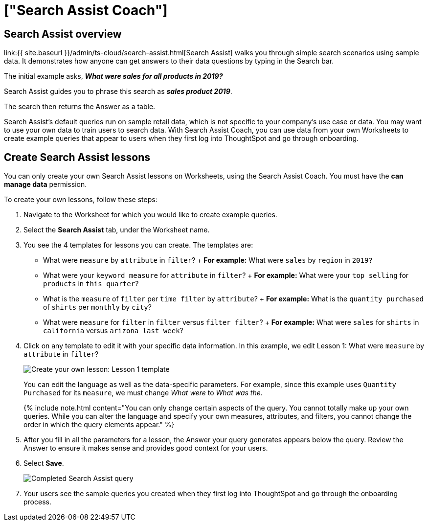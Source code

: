 = ["Search Assist Coach"]
:last_updated: 4/23/2021
:permalink: /:collection/:path.html
:sidebar: mydoc_sidebar
:summary: You can create your own Search Assist example queries, so your users can learn how to use ThoughtSpot's relational search on your own data.

== Search Assist overview

link:{{ site.baseurl }}/admin/ts-cloud/search-assist.html[Search Assist] walks you through simple search scenarios using sample data.
It demonstrates how anyone can get answers to their data questions by typing in the Search bar.

The initial example asks, *_What were sales for all products in 2019?_*

Search Assist guides you to phrase this search as *_sales product 2019_*.

The search then returns the Answer as a table.

Search Assist's default queries run on sample retail data, which is not specific to your company's use case or data.
You may want to use your own data to train users to search data.
With Search Assist Coach, you can use data from your own Worksheets to create example queries that appear to users when they first log into ThoughtSpot and go through onboarding.

== Create Search Assist lessons

You can only create your own Search Assist lessons on Worksheets, using the Search Assist Coach.
You must have the *can manage data* permission.

To create your own lessons, follow these steps:

. Navigate to the Worksheet for which you would like to create example queries.
. Select the *Search Assist* tab, under the Worksheet name.
. You see the 4 templates for lessons you can create.
The templates are:
 ** What were `measure` by `attribute` in `filter`?
+  *For example:* What were `sales` by `region` in `2019?`
 ** What were your `keyword measure` for `attribute` in `filter`?
+  *For example:* What were your `top selling` for `products` in `this quarter`?
 ** What is the `measure` of `filter` per `time filter` by `attribute`?
+  *For example:* What is the `quantity purchased` of `shirts` per `monthly` by `city`?
 ** What were `measure` for `filter` in `filter` versus `filter filter`?
+  *For example:* What were `sales` for `shirts` in `california` versus `arizona last week`?
. Click on any template to edit it with your specific data information.
In this example, we edit Lesson 1: What were `measure` by `attribute` in `filter`?
+
image::{{ site.baseurl }}/images/search-assist-sample-query.png[Create your own lesson: Lesson 1 template]
+
You can edit the language as well as the data-specific parameters.
For example, since this example uses `Quantity Purchased` for its `measure`, we must change _What were_ to _What was the_.
+
{% include note.html content="You can only change certain aspects of the query.
You cannot totally make up your own queries.
While you can alter the language and specify your own measures, attributes, and filters, you cannot change the order in which the query elements appear." %}

. After you fill in all the parameters for a lesson, the Answer your query generates appears below the query.
Review the Answer to ensure it makes sense and provides good context for your users.
. Select *Save*.
+
image::{{ site.baseurl }}/images/search-assist-finished-example.png[Completed Search Assist query]

. Your users see the sample queries you created when they first log into ThoughtSpot and go through the onboarding process.
